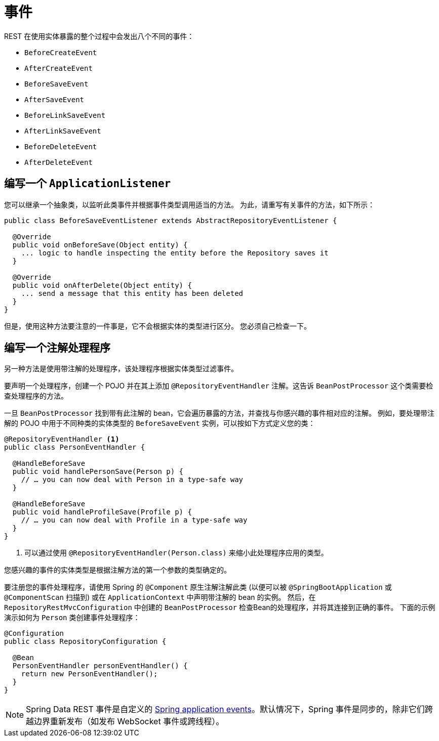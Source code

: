 [[events]]
= 事件

REST 在使用实体暴露的整个过程中会发出八个不同的事件：

* `BeforeCreateEvent`
* `AfterCreateEvent`
* `BeforeSaveEvent`
* `AfterSaveEvent`
* `BeforeLinkSaveEvent`
* `AfterLinkSaveEvent`
* `BeforeDeleteEvent`
* `AfterDeleteEvent`

[[events.application-listener]]
== 编写一个 `ApplicationListener`

您可以继承一个抽象类，以监听此类事件并根据事件类型调用适当的方法。 为此，请重写有关事件的方法，如下所示：

====
[source,java]
----
public class BeforeSaveEventListener extends AbstractRepositoryEventListener {

  @Override
  public void onBeforeSave(Object entity) {
    ... logic to handle inspecting the entity before the Repository saves it
  }

  @Override
  public void onAfterDelete(Object entity) {
    ... send a message that this entity has been deleted
  }
}
----
====

但是，使用这种方法要注意的一件事是，它不会根据实体的类型进行区分。 您必须自己检查一下。

== 编写一个注解处理程序

另一种方法是使用带注解的处理程序，该处理程序根据实体类型过滤事件。

要声明一个处理程序，创建一个 POJO 并在其上添加 `@RepositoryEventHandler` 注解。这告诉 `BeanPostProcessor` 这个类需要检查处理程序的方法。

一旦 `BeanPostProcessor` 找到带有此注解的 bean，它会遍历暴露的方法，并查找与你感兴趣的事件相对应的注解。 例如，要处理带注解的 POJO 中用于不同种类的实体类型的 `BeforeSaveEvent` 实例，可以按如下方式定义您的类：

====
[source,java]
----
@RepositoryEventHandler <1>
public class PersonEventHandler {

  @HandleBeforeSave
  public void handlePersonSave(Person p) {
    // … you can now deal with Person in a type-safe way
  }

  @HandleBeforeSave
  public void handleProfileSave(Profile p) {
    // … you can now deal with Profile in a type-safe way
  }
}
----

<1> 可以通过使用 `@RepositoryEventHandler(Person.class)` 来缩小此处理程序应用的类型。
====

您感兴趣的事件的实体类型是根据注解方法的第一个参数的类型确定的。

要注册您的事件处理程序，请使用 Spring 的 `@Component` 原生注解注解此类 (以便可以被 `@SpringBootApplication` 或 `@ComponentScan` 扫描到) 或在 `ApplicationContext` 中声明带注解的 bean 的实例。
然后，在 `RepositoryRestMvcConfiguration` 中创建的 `BeanPostProcessor` 检查Bean的处理程序，并将其连接到正确的事件。 下面的示例演示如何为 `Person` 类创建事件处理程序：

====
[source,java]
----
@Configuration
public class RepositoryConfiguration {

  @Bean
  PersonEventHandler personEventHandler() {
    return new PersonEventHandler();
  }
}
----
====

NOTE: 	Spring Data REST 事件是自定义的 https://docs.spring.io/spring/docs/{springVersion}/spring-framework-reference/core.html#context-functionality-events[Spring application events]。默认情况下，Spring 事件是同步的，除非它们跨越边界重新发布（如发布 WebSocket 事件或跨线程）。